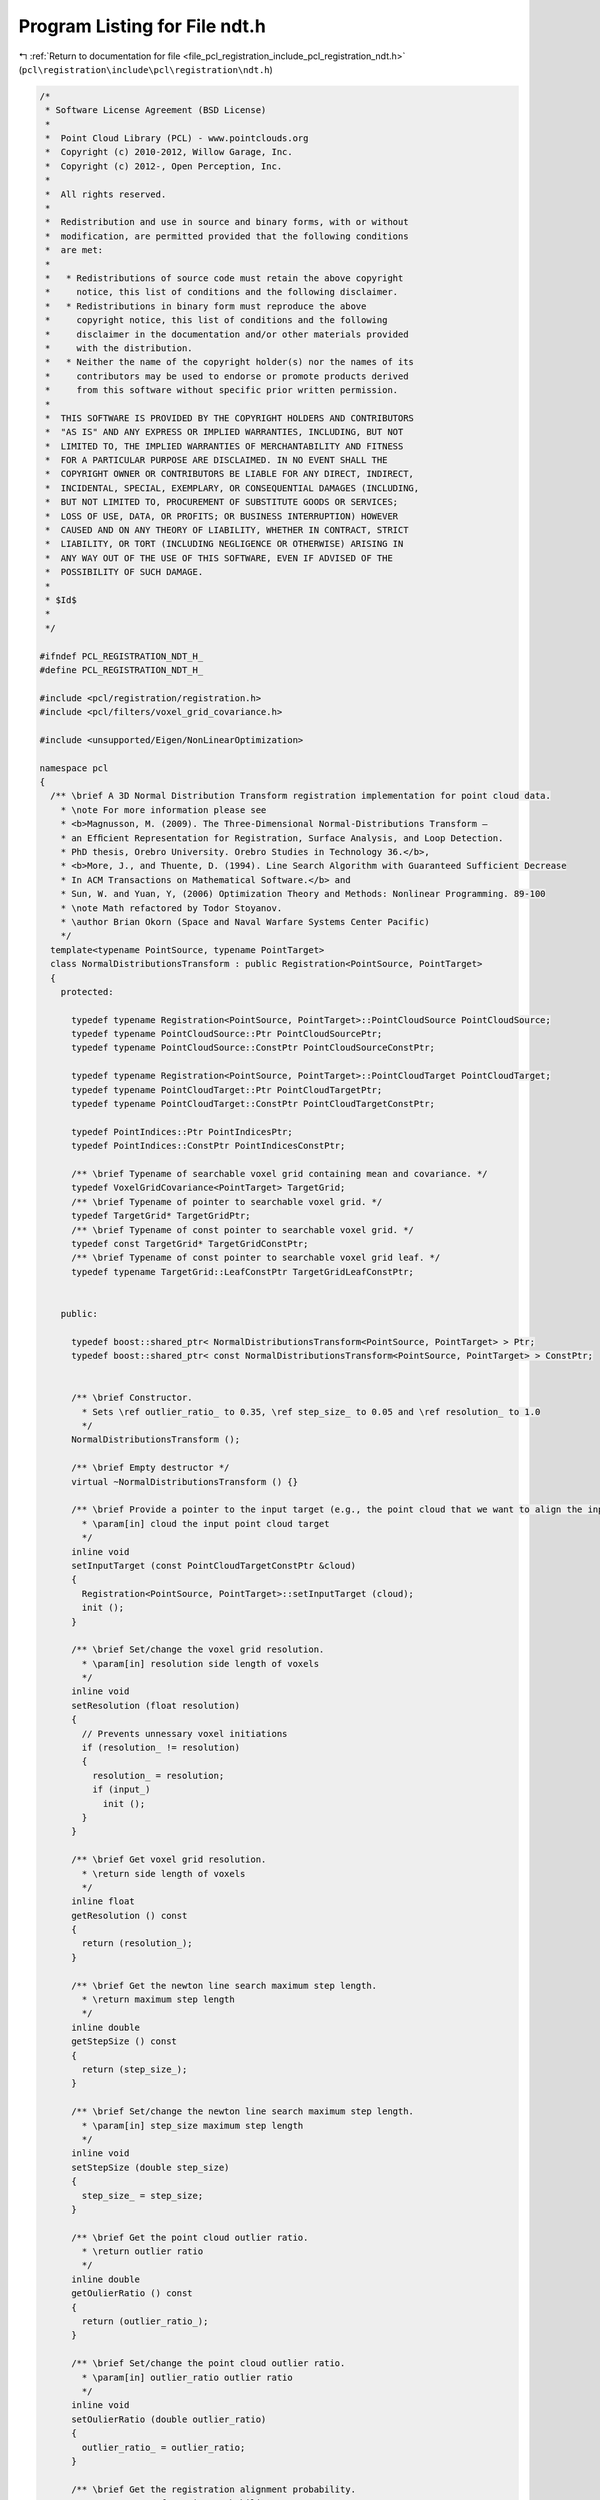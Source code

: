 
.. _program_listing_file_pcl_registration_include_pcl_registration_ndt.h:

Program Listing for File ndt.h
==============================

|exhale_lsh| :ref:`Return to documentation for file <file_pcl_registration_include_pcl_registration_ndt.h>` (``pcl\registration\include\pcl\registration\ndt.h``)

.. |exhale_lsh| unicode:: U+021B0 .. UPWARDS ARROW WITH TIP LEFTWARDS

.. code-block:: cpp

   /*
    * Software License Agreement (BSD License)
    *
    *  Point Cloud Library (PCL) - www.pointclouds.org
    *  Copyright (c) 2010-2012, Willow Garage, Inc.
    *  Copyright (c) 2012-, Open Perception, Inc.
    *
    *  All rights reserved.
    *
    *  Redistribution and use in source and binary forms, with or without
    *  modification, are permitted provided that the following conditions
    *  are met:
    *
    *   * Redistributions of source code must retain the above copyright
    *     notice, this list of conditions and the following disclaimer.
    *   * Redistributions in binary form must reproduce the above
    *     copyright notice, this list of conditions and the following
    *     disclaimer in the documentation and/or other materials provided
    *     with the distribution.
    *   * Neither the name of the copyright holder(s) nor the names of its
    *     contributors may be used to endorse or promote products derived
    *     from this software without specific prior written permission.
    *
    *  THIS SOFTWARE IS PROVIDED BY THE COPYRIGHT HOLDERS AND CONTRIBUTORS
    *  "AS IS" AND ANY EXPRESS OR IMPLIED WARRANTIES, INCLUDING, BUT NOT
    *  LIMITED TO, THE IMPLIED WARRANTIES OF MERCHANTABILITY AND FITNESS
    *  FOR A PARTICULAR PURPOSE ARE DISCLAIMED. IN NO EVENT SHALL THE
    *  COPYRIGHT OWNER OR CONTRIBUTORS BE LIABLE FOR ANY DIRECT, INDIRECT,
    *  INCIDENTAL, SPECIAL, EXEMPLARY, OR CONSEQUENTIAL DAMAGES (INCLUDING,
    *  BUT NOT LIMITED TO, PROCUREMENT OF SUBSTITUTE GOODS OR SERVICES;
    *  LOSS OF USE, DATA, OR PROFITS; OR BUSINESS INTERRUPTION) HOWEVER
    *  CAUSED AND ON ANY THEORY OF LIABILITY, WHETHER IN CONTRACT, STRICT
    *  LIABILITY, OR TORT (INCLUDING NEGLIGENCE OR OTHERWISE) ARISING IN
    *  ANY WAY OUT OF THE USE OF THIS SOFTWARE, EVEN IF ADVISED OF THE
    *  POSSIBILITY OF SUCH DAMAGE.
    *
    * $Id$
    *
    */
   
   #ifndef PCL_REGISTRATION_NDT_H_
   #define PCL_REGISTRATION_NDT_H_
   
   #include <pcl/registration/registration.h>
   #include <pcl/filters/voxel_grid_covariance.h>
   
   #include <unsupported/Eigen/NonLinearOptimization>
   
   namespace pcl
   {
     /** \brief A 3D Normal Distribution Transform registration implementation for point cloud data.
       * \note For more information please see
       * <b>Magnusson, M. (2009). The Three-Dimensional Normal-Distributions Transform —
       * an Efﬁcient Representation for Registration, Surface Analysis, and Loop Detection.
       * PhD thesis, Orebro University. Orebro Studies in Technology 36.</b>,
       * <b>More, J., and Thuente, D. (1994). Line Search Algorithm with Guaranteed Sufficient Decrease
       * In ACM Transactions on Mathematical Software.</b> and
       * Sun, W. and Yuan, Y, (2006) Optimization Theory and Methods: Nonlinear Programming. 89-100
       * \note Math refactored by Todor Stoyanov.
       * \author Brian Okorn (Space and Naval Warfare Systems Center Pacific)
       */
     template<typename PointSource, typename PointTarget>
     class NormalDistributionsTransform : public Registration<PointSource, PointTarget>
     {
       protected:
   
         typedef typename Registration<PointSource, PointTarget>::PointCloudSource PointCloudSource;
         typedef typename PointCloudSource::Ptr PointCloudSourcePtr;
         typedef typename PointCloudSource::ConstPtr PointCloudSourceConstPtr;
   
         typedef typename Registration<PointSource, PointTarget>::PointCloudTarget PointCloudTarget;
         typedef typename PointCloudTarget::Ptr PointCloudTargetPtr;
         typedef typename PointCloudTarget::ConstPtr PointCloudTargetConstPtr;
   
         typedef PointIndices::Ptr PointIndicesPtr;
         typedef PointIndices::ConstPtr PointIndicesConstPtr;
   
         /** \brief Typename of searchable voxel grid containing mean and covariance. */
         typedef VoxelGridCovariance<PointTarget> TargetGrid;
         /** \brief Typename of pointer to searchable voxel grid. */
         typedef TargetGrid* TargetGridPtr;
         /** \brief Typename of const pointer to searchable voxel grid. */
         typedef const TargetGrid* TargetGridConstPtr;
         /** \brief Typename of const pointer to searchable voxel grid leaf. */
         typedef typename TargetGrid::LeafConstPtr TargetGridLeafConstPtr;
   
   
       public:
   
         typedef boost::shared_ptr< NormalDistributionsTransform<PointSource, PointTarget> > Ptr;
         typedef boost::shared_ptr< const NormalDistributionsTransform<PointSource, PointTarget> > ConstPtr;
   
   
         /** \brief Constructor.
           * Sets \ref outlier_ratio_ to 0.35, \ref step_size_ to 0.05 and \ref resolution_ to 1.0
           */
         NormalDistributionsTransform ();
         
         /** \brief Empty destructor */
         virtual ~NormalDistributionsTransform () {}
   
         /** \brief Provide a pointer to the input target (e.g., the point cloud that we want to align the input source to).
           * \param[in] cloud the input point cloud target
           */
         inline void
         setInputTarget (const PointCloudTargetConstPtr &cloud)
         {
           Registration<PointSource, PointTarget>::setInputTarget (cloud);
           init ();
         }
   
         /** \brief Set/change the voxel grid resolution.
           * \param[in] resolution side length of voxels
           */
         inline void
         setResolution (float resolution)
         {
           // Prevents unnessary voxel initiations
           if (resolution_ != resolution)
           {
             resolution_ = resolution;
             if (input_)
               init ();
           }
         }
   
         /** \brief Get voxel grid resolution.
           * \return side length of voxels
           */
         inline float
         getResolution () const
         {
           return (resolution_);
         }
   
         /** \brief Get the newton line search maximum step length.
           * \return maximum step length
           */
         inline double
         getStepSize () const
         {
           return (step_size_);
         }
   
         /** \brief Set/change the newton line search maximum step length.
           * \param[in] step_size maximum step length
           */
         inline void
         setStepSize (double step_size)
         {
           step_size_ = step_size;
         }
   
         /** \brief Get the point cloud outlier ratio.
           * \return outlier ratio
           */
         inline double
         getOulierRatio () const
         {
           return (outlier_ratio_);
         }
   
         /** \brief Set/change the point cloud outlier ratio.
           * \param[in] outlier_ratio outlier ratio
           */
         inline void
         setOulierRatio (double outlier_ratio)
         {
           outlier_ratio_ = outlier_ratio;
         }
   
         /** \brief Get the registration alignment probability.
           * \return transformation probability
           */
         inline double
         getTransformationProbability () const
         {
           return (trans_probability_);
         }
   
         /** \brief Get the number of iterations required to calculate alignment.
           * \return final number of iterations
           */
         inline int
         getFinalNumIteration () const
         {
           return (nr_iterations_);
         }
   
         /** \brief Convert 6 element transformation vector to affine transformation.
           * \param[in] x transformation vector of the form [x, y, z, roll, pitch, yaw]
           * \param[out] trans affine transform corresponding to given transfomation vector
           */
         static void
         convertTransform (const Eigen::Matrix<double, 6, 1> &x, Eigen::Affine3f &trans)
         {
           trans = Eigen::Translation<float, 3>(float (x (0)), float (x (1)), float (x (2))) *
                   Eigen::AngleAxis<float>(float (x (3)), Eigen::Vector3f::UnitX ()) *
                   Eigen::AngleAxis<float>(float (x (4)), Eigen::Vector3f::UnitY ()) *
                   Eigen::AngleAxis<float>(float (x (5)), Eigen::Vector3f::UnitZ ());
         }
   
         /** \brief Convert 6 element transformation vector to transformation matrix.
           * \param[in] x transformation vector of the form [x, y, z, roll, pitch, yaw]
           * \param[out] trans 4x4 transformation matrix corresponding to given transfomation vector
           */
         static void
         convertTransform (const Eigen::Matrix<double, 6, 1> &x, Eigen::Matrix4f &trans)
         {
           Eigen::Affine3f _affine;
           convertTransform (x, _affine);
           trans = _affine.matrix ();
         }
   
       protected:
   
         using Registration<PointSource, PointTarget>::reg_name_;
         using Registration<PointSource, PointTarget>::getClassName;
         using Registration<PointSource, PointTarget>::input_;
         using Registration<PointSource, PointTarget>::indices_;
         using Registration<PointSource, PointTarget>::target_;
         using Registration<PointSource, PointTarget>::nr_iterations_;
         using Registration<PointSource, PointTarget>::max_iterations_;
         using Registration<PointSource, PointTarget>::previous_transformation_;
         using Registration<PointSource, PointTarget>::final_transformation_;
         using Registration<PointSource, PointTarget>::transformation_;
         using Registration<PointSource, PointTarget>::transformation_epsilon_;
         using Registration<PointSource, PointTarget>::transformation_rotation_epsilon_;
         using Registration<PointSource, PointTarget>::converged_;
         using Registration<PointSource, PointTarget>::corr_dist_threshold_;
         using Registration<PointSource, PointTarget>::inlier_threshold_;
   
         using Registration<PointSource, PointTarget>::update_visualizer_;
   
         /** \brief Estimate the transformation and returns the transformed source (input) as output.
           * \param[out] output the resultant input transformed point cloud dataset
           */
         virtual void
         computeTransformation (PointCloudSource &output)
         {
           computeTransformation (output, Eigen::Matrix4f::Identity ());
         }
   
         /** \brief Estimate the transformation and returns the transformed source (input) as output.
           * \param[out] output the resultant input transformed point cloud dataset
           * \param[in] guess the initial gross estimation of the transformation
           */
         virtual void
         computeTransformation (PointCloudSource &output, const Eigen::Matrix4f &guess);
   
         /** \brief Initiate covariance voxel structure. */
         void inline
         init ()
         {
           target_cells_.setLeafSize (resolution_, resolution_, resolution_);
           target_cells_.setInputCloud ( target_ );
           // Initiate voxel structure.
           target_cells_.filter (true);
         }
   
         /** \brief Compute derivatives of probability function w.r.t. the transformation vector.
           * \note Equation 6.10, 6.12 and 6.13 [Magnusson 2009].
           * \param[out] score_gradient the gradient vector of the probability function w.r.t. the transformation vector
           * \param[out] hessian the hessian matrix of the probability function w.r.t. the transformation vector
           * \param[in] trans_cloud transformed point cloud
           * \param[in] p the current transform vector
           * \param[in] compute_hessian flag to calculate hessian, unnessissary for step calculation.
           */
         double
         computeDerivatives (Eigen::Matrix<double, 6, 1> &score_gradient,
                             Eigen::Matrix<double, 6, 6> &hessian,
                             PointCloudSource &trans_cloud,
                             Eigen::Matrix<double, 6, 1> &p,
                             bool compute_hessian = true);
   
         /** \brief Compute individual point contirbutions to derivatives of probability function w.r.t. the transformation vector.
           * \note Equation 6.10, 6.12 and 6.13 [Magnusson 2009].
           * \param[in,out] score_gradient the gradient vector of the probability function w.r.t. the transformation vector
           * \param[in,out] hessian the hessian matrix of the probability function w.r.t. the transformation vector
           * \param[in] x_trans transformed point minus mean of occupied covariance voxel
           * \param[in] c_inv covariance of occupied covariance voxel
           * \param[in] compute_hessian flag to calculate hessian, unnessissary for step calculation.
           */
         double
         updateDerivatives (Eigen::Matrix<double, 6, 1> &score_gradient,
                            Eigen::Matrix<double, 6, 6> &hessian,
                            Eigen::Vector3d &x_trans, Eigen::Matrix3d &c_inv,
                            bool compute_hessian = true);
   
         /** \brief Precompute anglular components of derivatives.
           * \note Equation 6.19 and 6.21 [Magnusson 2009].
           * \param[in] p the current transform vector
           * \param[in] compute_hessian flag to calculate hessian, unnessissary for step calculation.
           */
         void
         computeAngleDerivatives (Eigen::Matrix<double, 6, 1> &p, bool compute_hessian = true);
   
         /** \brief Compute point derivatives.
           * \note Equation 6.18-21 [Magnusson 2009].
           * \param[in] x point from the input cloud
           * \param[in] compute_hessian flag to calculate hessian, unnessissary for step calculation.
           */
         void
         computePointDerivatives (Eigen::Vector3d &x, bool compute_hessian = true);
   
         /** \brief Compute hessian of probability function w.r.t. the transformation vector.
           * \note Equation 6.13 [Magnusson 2009].
           * \param[out] hessian the hessian matrix of the probability function w.r.t. the transformation vector
           * \param[in] trans_cloud transformed point cloud
           * \param[in] p the current transform vector
           */
         void
         computeHessian (Eigen::Matrix<double, 6, 6> &hessian,
                         PointCloudSource &trans_cloud,
                         Eigen::Matrix<double, 6, 1> &p);
   
         /** \brief Compute individual point contirbutions to hessian of probability function w.r.t. the transformation vector.
           * \note Equation 6.13 [Magnusson 2009].
           * \param[in,out] hessian the hessian matrix of the probability function w.r.t. the transformation vector
           * \param[in] x_trans transformed point minus mean of occupied covariance voxel
           * \param[in] c_inv covariance of occupied covariance voxel
           */
         void
         updateHessian (Eigen::Matrix<double, 6, 6> &hessian,
                        Eigen::Vector3d &x_trans, Eigen::Matrix3d &c_inv);
   
         /** \brief Compute line search step length and update transform and probability derivatives using More-Thuente method.
           * \note Search Algorithm [More, Thuente 1994]
           * \param[in] x initial transformation vector, \f$ x \f$ in Equation 1.3 (Moore, Thuente 1994) and \f$ \vec{p} \f$ in Algorithm 2 [Magnusson 2009]
           * \param[in] step_dir descent direction, \f$ p \f$ in Equation 1.3 (Moore, Thuente 1994) and \f$ \delta \vec{p} \f$ normalized in Algorithm 2 [Magnusson 2009]
           * \param[in] step_init initial step length estimate, \f$ \alpha_0 \f$ in Moore-Thuente (1994) and the noramal of \f$ \delta \vec{p} \f$ in Algorithm 2 [Magnusson 2009]
           * \param[in] step_max maximum step length, \f$ \alpha_max \f$ in Moore-Thuente (1994)
           * \param[in] step_min minimum step length, \f$ \alpha_min \f$ in Moore-Thuente (1994)
           * \param[out] score final score function value, \f$ f(x + \alpha p) \f$ in Equation 1.3 (Moore, Thuente 1994) and \f$ score \f$ in Algorithm 2 [Magnusson 2009]
           * \param[in,out] score_gradient gradient of score function w.r.t. transformation vector, \f$ f'(x + \alpha p) \f$ in Moore-Thuente (1994) and \f$ \vec{g} \f$ in Algorithm 2 [Magnusson 2009]
           * \param[out] hessian hessian of score function w.r.t. transformation vector, \f$ f''(x + \alpha p) \f$ in Moore-Thuente (1994) and \f$ H \f$ in Algorithm 2 [Magnusson 2009]
           * \param[in,out] trans_cloud transformed point cloud, \f$ X \f$ transformed by \f$ T(\vec{p},\vec{x}) \f$ in Algorithm 2 [Magnusson 2009]
           * \return final step length
           */
         double
         computeStepLengthMT (const Eigen::Matrix<double, 6, 1> &x,
                              Eigen::Matrix<double, 6, 1> &step_dir,
                              double step_init,
                              double step_max, double step_min,
                              double &score,
                              Eigen::Matrix<double, 6, 1> &score_gradient,
                              Eigen::Matrix<double, 6, 6> &hessian,
                              PointCloudSource &trans_cloud);
   
         /** \brief Update interval of possible step lengths for More-Thuente method, \f$ I \f$ in More-Thuente (1994)
           * \note Updating Algorithm until some value satisfies \f$ \psi(\alpha_k) \leq 0 \f$ and \f$ \phi'(\alpha_k) \geq 0 \f$
           * and Modified Updating Algorithm from then on [More, Thuente 1994].
           * \param[in,out] a_l first endpoint of interval \f$ I \f$, \f$ \alpha_l \f$ in Moore-Thuente (1994)
           * \param[in,out] f_l value at first endpoint, \f$ f_l \f$ in Moore-Thuente (1994), \f$ \psi(\alpha_l) \f$ for Update Algorithm and \f$ \phi(\alpha_l) \f$ for Modified Update Algorithm
           * \param[in,out] g_l derivative at first endpoint, \f$ g_l \f$ in Moore-Thuente (1994), \f$ \psi'(\alpha_l) \f$ for Update Algorithm and \f$ \phi'(\alpha_l) \f$ for Modified Update Algorithm
           * \param[in,out] a_u second endpoint of interval \f$ I \f$, \f$ \alpha_u \f$ in Moore-Thuente (1994)
           * \param[in,out] f_u value at second endpoint, \f$ f_u \f$ in Moore-Thuente (1994), \f$ \psi(\alpha_u) \f$ for Update Algorithm and \f$ \phi(\alpha_u) \f$ for Modified Update Algorithm
           * \param[in,out] g_u derivative at second endpoint, \f$ g_u \f$ in Moore-Thuente (1994), \f$ \psi'(\alpha_u) \f$ for Update Algorithm and \f$ \phi'(\alpha_u) \f$ for Modified Update Algorithm
           * \param[in] a_t trial value, \f$ \alpha_t \f$ in Moore-Thuente (1994)
           * \param[in] f_t value at trial value, \f$ f_t \f$ in Moore-Thuente (1994), \f$ \psi(\alpha_t) \f$ for Update Algorithm and \f$ \phi(\alpha_t) \f$ for Modified Update Algorithm
           * \param[in] g_t derivative at trial value, \f$ g_t \f$ in Moore-Thuente (1994), \f$ \psi'(\alpha_t) \f$ for Update Algorithm and \f$ \phi'(\alpha_t) \f$ for Modified Update Algorithm
           * \return if interval converges
           */
         bool
         updateIntervalMT (double &a_l, double &f_l, double &g_l,
                           double &a_u, double &f_u, double &g_u,
                           double a_t, double f_t, double g_t);
   
         /** \brief Select new trial value for More-Thuente method.
           * \note Trial Value Selection [More, Thuente 1994], \f$ \psi(\alpha_k) \f$ is used for \f$ f_k \f$ and \f$ g_k \f$
           * until some value satisfies the test \f$ \psi(\alpha_k) \leq 0 \f$ and \f$ \phi'(\alpha_k) \geq 0 \f$
           * then \f$ \phi(\alpha_k) \f$ is used from then on.
           * \note Interpolation Minimizer equations from Optimization Theory and Methods: Nonlinear Programming By Wenyu Sun, Ya-xiang Yuan (89-100).
           * \param[in] a_l first endpoint of interval \f$ I \f$, \f$ \alpha_l \f$ in Moore-Thuente (1994)
           * \param[in] f_l value at first endpoint, \f$ f_l \f$ in Moore-Thuente (1994)
           * \param[in] g_l derivative at first endpoint, \f$ g_l \f$ in Moore-Thuente (1994)
           * \param[in] a_u second endpoint of interval \f$ I \f$, \f$ \alpha_u \f$ in Moore-Thuente (1994)
           * \param[in] f_u value at second endpoint, \f$ f_u \f$ in Moore-Thuente (1994)
           * \param[in] g_u derivative at second endpoint, \f$ g_u \f$ in Moore-Thuente (1994)
           * \param[in] a_t previous trial value, \f$ \alpha_t \f$ in Moore-Thuente (1994)
           * \param[in] f_t value at previous trial value, \f$ f_t \f$ in Moore-Thuente (1994)
           * \param[in] g_t derivative at previous trial value, \f$ g_t \f$ in Moore-Thuente (1994)
           * \return new trial value
           */
         double
         trialValueSelectionMT (double a_l, double f_l, double g_l,
                                double a_u, double f_u, double g_u,
                                double a_t, double f_t, double g_t);
   
         /** \brief Auxiliary function used to determine endpoints of More-Thuente interval.
           * \note \f$ \psi(\alpha) \f$ in Equation 1.6 (Moore, Thuente 1994)
           * \param[in] a the step length, \f$ \alpha \f$ in More-Thuente (1994)
           * \param[in] f_a function value at step length a, \f$ \phi(\alpha) \f$ in More-Thuente (1994)
           * \param[in] f_0 initial function value, \f$ \phi(0) \f$ in Moore-Thuente (1994)
           * \param[in] g_0 initial function gradiant, \f$ \phi'(0) \f$ in More-Thuente (1994)
           * \param[in] mu the step length, constant \f$ \mu \f$ in Equation 1.1 [More, Thuente 1994]
           * \return sufficient decrease value
           */
         inline double
         auxilaryFunction_PsiMT (double a, double f_a, double f_0, double g_0, double mu = 1.e-4)
         {
           return (f_a - f_0 - mu * g_0 * a);
         }
   
         /** \brief Auxiliary function derivative used to determine endpoints of More-Thuente interval.
           * \note \f$ \psi'(\alpha) \f$, derivative of Equation 1.6 (Moore, Thuente 1994)
           * \param[in] g_a function gradient at step length a, \f$ \phi'(\alpha) \f$ in More-Thuente (1994)
           * \param[in] g_0 initial function gradiant, \f$ \phi'(0) \f$ in More-Thuente (1994)
           * \param[in] mu the step length, constant \f$ \mu \f$ in Equation 1.1 [More, Thuente 1994]
           * \return sufficient decrease derivative
           */
         inline double
         auxilaryFunction_dPsiMT (double g_a, double g_0, double mu = 1.e-4)
         {
           return (g_a - mu * g_0);
         }
   
         /** \brief The voxel grid generated from target cloud containing point means and covariances. */
         TargetGrid target_cells_;
   
         //double fitness_epsilon_;
   
         /** \brief The side length of voxels. */
         float resolution_;
   
         /** \brief The maximum step length. */
         double step_size_;
   
         /** \brief The ratio of outliers of points w.r.t. a normal distribution, Equation 6.7 [Magnusson 2009]. */
         double outlier_ratio_;
   
         /** \brief The normalization constants used fit the point distribution to a normal distribution, Equation 6.8 [Magnusson 2009]. */
         double gauss_d1_, gauss_d2_;
   
         /** \brief The probability score of the transform applied to the input cloud, Equation 6.9 and 6.10 [Magnusson 2009]. */
         double trans_probability_;
   
         /** \brief Precomputed Angular Gradient
           *
           * The precomputed angular derivatives for the jacobian of a transformation vector, Equation 6.19 [Magnusson 2009]. 
           */
         Eigen::Vector3d j_ang_a_, j_ang_b_, j_ang_c_, j_ang_d_, j_ang_e_, j_ang_f_, j_ang_g_, j_ang_h_;
   
         /** \brief Precomputed Angular Hessian
           *
           * The precomputed angular derivatives for the hessian of a transformation vector, Equation 6.19 [Magnusson 2009].
           */
         Eigen::Vector3d h_ang_a2_, h_ang_a3_,
                         h_ang_b2_, h_ang_b3_,
                         h_ang_c2_, h_ang_c3_,
                         h_ang_d1_, h_ang_d2_, h_ang_d3_,
                         h_ang_e1_, h_ang_e2_, h_ang_e3_,
                         h_ang_f1_, h_ang_f2_, h_ang_f3_;
   
         /** \brief The first order derivative of the transformation of a point w.r.t. the transform vector, \f$ J_E \f$ in Equation 6.18 [Magnusson 2009]. */
         Eigen::Matrix<double, 3, 6> point_gradient_;
   
         /** \brief The second order derivative of the transformation of a point w.r.t. the transform vector, \f$ H_E \f$ in Equation 6.20 [Magnusson 2009]. */
         Eigen::Matrix<double, 18, 6> point_hessian_;
   
       public:
         EIGEN_MAKE_ALIGNED_OPERATOR_NEW
   
     };
   
   }
   
   #include <pcl/registration/impl/ndt.hpp>
   
   #endif // PCL_REGISTRATION_NDT_H_
